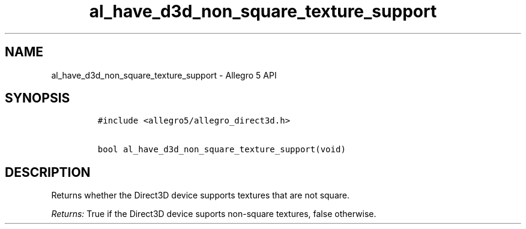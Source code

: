.TH al_have_d3d_non_square_texture_support 3 "" "Allegro reference manual"
.SH NAME
.PP
al_have_d3d_non_square_texture_support \- Allegro 5 API
.SH SYNOPSIS
.IP
.nf
\f[C]
#include\ <allegro5/allegro_direct3d.h>

bool\ al_have_d3d_non_square_texture_support(void)
\f[]
.fi
.SH DESCRIPTION
.PP
Returns whether the Direct3D device supports textures that are not
square.
.PP
\f[I]Returns:\f[] True if the Direct3D device suports non\-square
textures, false otherwise.
